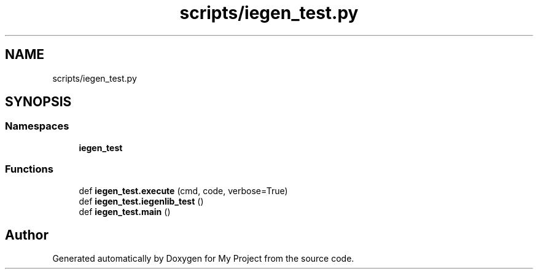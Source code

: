 .TH "scripts/iegen_test.py" 3 "Sun Jul 12 2020" "My Project" \" -*- nroff -*-
.ad l
.nh
.SH NAME
scripts/iegen_test.py
.SH SYNOPSIS
.br
.PP
.SS "Namespaces"

.in +1c
.ti -1c
.RI " \fBiegen_test\fP"
.br
.in -1c
.SS "Functions"

.in +1c
.ti -1c
.RI "def \fBiegen_test\&.execute\fP (cmd, code, verbose=True)"
.br
.ti -1c
.RI "def \fBiegen_test\&.iegenlib_test\fP ()"
.br
.ti -1c
.RI "def \fBiegen_test\&.main\fP ()"
.br
.in -1c
.SH "Author"
.PP 
Generated automatically by Doxygen for My Project from the source code\&.
